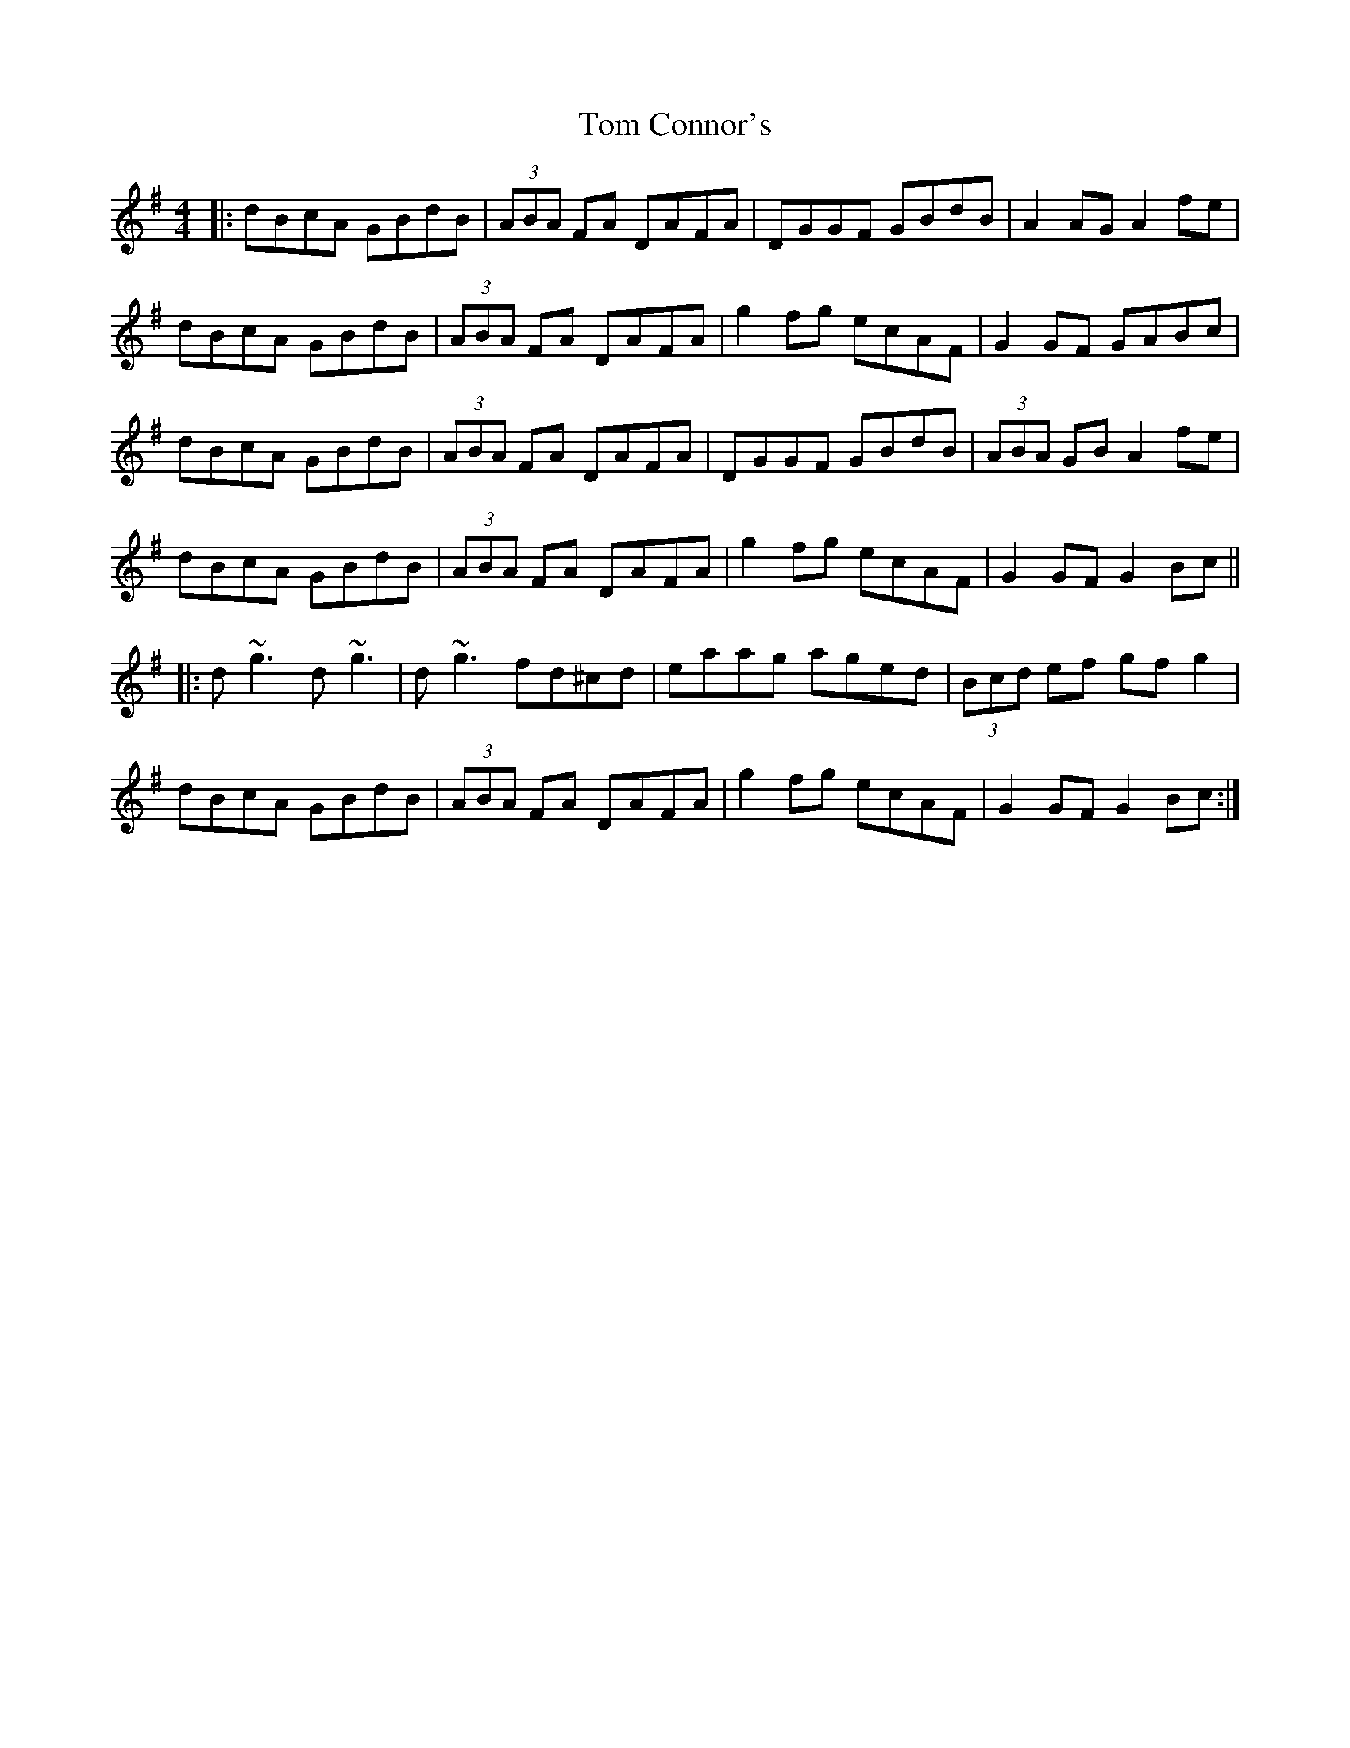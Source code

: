 X: 40358
T: Tom Connor's
R: hornpipe
M: 4/4
K: Gmajor
|:dBcA GBdB|(3ABA FA DAFA|DGGF GBdB|A2 AG A2fe|
dBcA GBdB|(3ABA FA DAFA|g2 fg ecAF|G2 GF GABc|
dBcA GBdB|(3ABA FA DAFA|DGGF GBdB|(3ABA GB A2fe|
dBcA GBdB|(3ABA FA DAFA|g2 fg ecAF|G2 GF G2Bc||
|:d~g3 d~g3|d~g3 fd^cd|eaag aged|(3Bcd ef gf g2|
dBcA GBdB|(3ABA FA DAFA|g2 fg ecAF|G2 GF G2Bc:|

